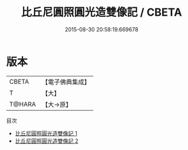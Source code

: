 #+TITLE: 比丘尼圓照圓光造雙像記 / CBETA

#+DATE: 2015-08-30 20:58:19.669678
* 版本
 |     CBETA|【電子佛典集成】|
 |         T|【大】     |
 |    T@HARA|【大→原】   |
目次
 - [[file:KR6n0098_001.txt][比丘尼圓照圓光造雙像記 1]]
 - [[file:KR6n0098_002.txt][比丘尼圓照圓光造雙像記 2]]
